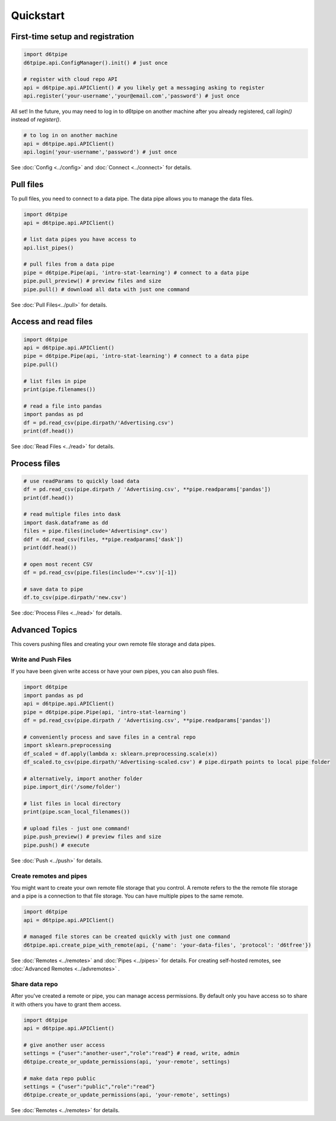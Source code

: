 Quickstart
==============================================

First-time setup and registration
--------------------------------------

.. code-block:: python
    
    import d6tpipe
    d6tpipe.api.ConfigManager().init() # just once

    # register with cloud repo API
    api = d6tpipe.api.APIClient() # you likely get a messaging asking to register
    api.register('your-username','your@email.com','password') # just once

All set! In the future, you may need to log in to d6tpipe on another machine after you already registered, call `login()` instead of `register()`.

.. code-block:: python

    # to log in on another machine
    api = d6tpipe.api.APIClient()
    api.login('your-username','password') # just once


See :doc:`Config <../config>` and :doc:`Connect <../connect>` for details. 

Pull files
------------------------------

To pull files, you need to connect to a data pipe. The data pipe allows you to manage the data files.

.. code-block:: python
    
    import d6tpipe
    api = d6tpipe.api.APIClient()

    # list data pipes you have access to
    api.list_pipes()

    # pull files from a data pipe
    pipe = d6tpipe.Pipe(api, 'intro-stat-learning') # connect to a data pipe
    pipe.pull_preview() # preview files and size
    pipe.pull() # download all data with just one command

See :doc:`Pull Files<../pull>` for details.


Access and read files
------------------------------

.. code-block:: python
    
    import d6tpipe
    api = d6tpipe.api.APIClient()
    pipe = d6tpipe.Pipe(api, 'intro-stat-learning') # connect to a data pipe
    pipe.pull()

    # list files in pipe
    print(pipe.filenames())

    # read a file into pandas
    import pandas as pd
    df = pd.read_csv(pipe.dirpath/'Advertising.csv') 
    print(df.head())

See :doc:`Read Files <../read>` for details.

Process files
------------------------------

.. code-block:: python

    # use readParams to quickly load data
    df = pd.read_csv(pipe.dirpath / 'Advertising.csv', **pipe.readparams['pandas'])
    print(df.head())

    # read multiple files into dask
    import dask.dataframe as dd
    files = pipe.files(include='Advertising*.csv')
    ddf = dd.read_csv(files, **pipe.readparams['dask'])
    print(ddf.head())

    # open most recent CSV
    df = pd.read_csv(pipe.files(include='*.csv')[-1])

    # save data to pipe
    df.to_csv(pipe.dirpath/'new.csv')

See :doc:`Process Files <../read>` for details.

Advanced Topics
---------------------------------------------

This covers pushing files and creating your own remote file storage and data pipes.

Write and Push Files
^^^^^^^^^^^^^^^^^^^^^^^^^^^^^^^^^^^^^^^^^^^^^^^^^^^^^^^^^^^^

If you have been given write access or have your own pipes, you can also push files.

.. code-block:: python

    import d6tpipe
    import pandas as pd
    api = d6tpipe.api.APIClient()
    pipe = d6tpipe.pipe.Pipe(api, 'intro-stat-learning')
    df = pd.read_csv(pipe.dirpath / 'Advertising.csv', **pipe.readparams['pandas'])
    
    # conveniently process and save files in a central repo
    import sklearn.preprocessing
    df_scaled = df.apply(lambda x: sklearn.preprocessing.scale(x))
    df_scaled.to_csv(pipe.dirpath/'Advertising-scaled.csv') # pipe.dirpath points to local pipe folder

    # alternatively, import another folder
    pipe.import_dir('/some/folder')

    # list files in local directory
    print(pipe.scan_local_filenames())

    # upload files - just one command!
    pipe.push_preview() # preview files and size
    pipe.push() # execute

See :doc:`Push <../push>` for details.

Create remotes and pipes
^^^^^^^^^^^^^^^^^^^^^^^^^^^^^^^^^^^^^^^^^^^^^^^^^^^^^^^^^^^^

You might want to create your own remote file storage that you control. A remote refers to the the remote file storage and a pipe is a connection to that file storage. You can have multiple pipes to the same remote.

.. code-block:: python

    import d6tpipe
    api = d6tpipe.api.APIClient()
    
    # managed file stores can be created quickly with just one command 
    d6tpipe.api.create_pipe_with_remote(api, {'name': 'your-data-files', 'protocol': 'd6tfree'})

See :doc:`Remotes <../remotes>` and :doc:`Pipes <../pipes>` for details. For creating self-hosted remotes, see :doc:`Advanced Remotes <../advremotes>` .

Share data repo
^^^^^^^^^^^^^^^^^^^^^^^^^^^^^^^^^^^^^^^^^^^^^^^^^^^^^^^^^^^^

After you've created a remote or pipe, you can manage access permissions. By default only you have access so to share it with others you have to grant them access.

.. code-block:: python

    import d6tpipe
    api = d6tpipe.api.APIClient()

    # give another user access
    settings = {"user":"another-user","role":"read"} # read, write, admin
    d6tpipe.create_or_update_permissions(api, 'your-remote', settings)

    # make data repo public
    settings = {"user":"public","role":"read"}
    d6tpipe.create_or_update_permissions(api, 'your-remote', settings)

See :doc:`Remotes <../remotes>` for details.

